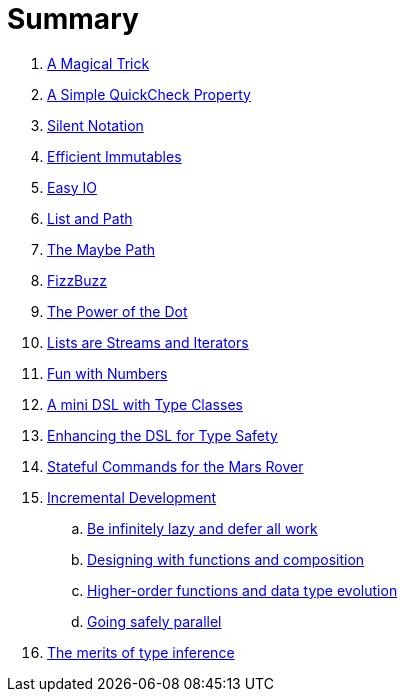 = Summary

. link:src/docs/asciidoc/magical_trick.adoc[A Magical Trick]
. link:src/docs/asciidoc/qc_property.adoc[A Simple QuickCheck Property]
. link:src/docs/asciidoc/silence.adoc[Silent Notation]
. link:src/docs/asciidoc/immutables.adoc[Efficient Immutables]
. link:src/docs/asciidoc/easy_io.adoc[Easy IO]
. link:src/docs/asciidoc/fpath.adoc[List and Path]
. link:src/docs/asciidoc/maybe_path.adoc[The Maybe Path]
. link:src/docs/asciidoc/fizzbuzz.adoc[FizzBuzz]
. link:src/docs/asciidoc/dot_notation.adoc[The Power of the Dot]
. link:src/docs/asciidoc/lists_as_streams_and_iterators.adoc[Lists are Streams and Iterators]
. link:src/docs/asciidoc/what.adoc[Fun with Numbers]
. link:src/docs/asciidoc/mini_dsl.adoc[A mini DSL with Type Classes]
. link:src/docs/asciidoc/unit_dsl.adoc[Enhancing the DSL for Type Safety]
. link:src/docs/asciidoc/stateful_dsl.adoc[Stateful Commands for the Mars Rover]
. link:src/docs/asciidoc/incremental_head.adoc[Incremental Development]
.. link:src/docs/asciidoc/incremental_episode1.adoc[Be infinitely lazy and defer all work]
.. link:src/docs/asciidoc/incremental_episode2.adoc[Designing with functions and composition]
.. link:src/docs/asciidoc/incremental_episode3.adoc[Higher-order functions and data type evolution]
.. link:src/docs/asciidoc/incremental_episode4.adoc[Going safely parallel]
. link:src/docs/asciidoc/inference.adoc[The merits of type inference]